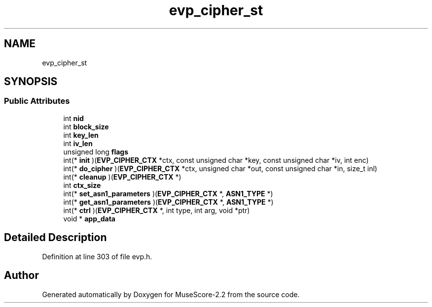 .TH "evp_cipher_st" 3 "Mon Jun 5 2017" "MuseScore-2.2" \" -*- nroff -*-
.ad l
.nh
.SH NAME
evp_cipher_st
.SH SYNOPSIS
.br
.PP
.SS "Public Attributes"

.in +1c
.ti -1c
.RI "int \fBnid\fP"
.br
.ti -1c
.RI "int \fBblock_size\fP"
.br
.ti -1c
.RI "int \fBkey_len\fP"
.br
.ti -1c
.RI "int \fBiv_len\fP"
.br
.ti -1c
.RI "unsigned long \fBflags\fP"
.br
.ti -1c
.RI "int(* \fBinit\fP )(\fBEVP_CIPHER_CTX\fP *ctx, const unsigned char *key, const unsigned char *iv, int enc)"
.br
.ti -1c
.RI "int(* \fBdo_cipher\fP )(\fBEVP_CIPHER_CTX\fP *ctx, unsigned char *out, const unsigned char *in, size_t inl)"
.br
.ti -1c
.RI "int(* \fBcleanup\fP )(\fBEVP_CIPHER_CTX\fP *)"
.br
.ti -1c
.RI "int \fBctx_size\fP"
.br
.ti -1c
.RI "int(* \fBset_asn1_parameters\fP )(\fBEVP_CIPHER_CTX\fP *, \fBASN1_TYPE\fP *)"
.br
.ti -1c
.RI "int(* \fBget_asn1_parameters\fP )(\fBEVP_CIPHER_CTX\fP *, \fBASN1_TYPE\fP *)"
.br
.ti -1c
.RI "int(* \fBctrl\fP )(\fBEVP_CIPHER_CTX\fP *, int type, int arg, void *ptr)"
.br
.ti -1c
.RI "void * \fBapp_data\fP"
.br
.in -1c
.SH "Detailed Description"
.PP 
Definition at line 303 of file evp\&.h\&.

.SH "Author"
.PP 
Generated automatically by Doxygen for MuseScore-2\&.2 from the source code\&.
